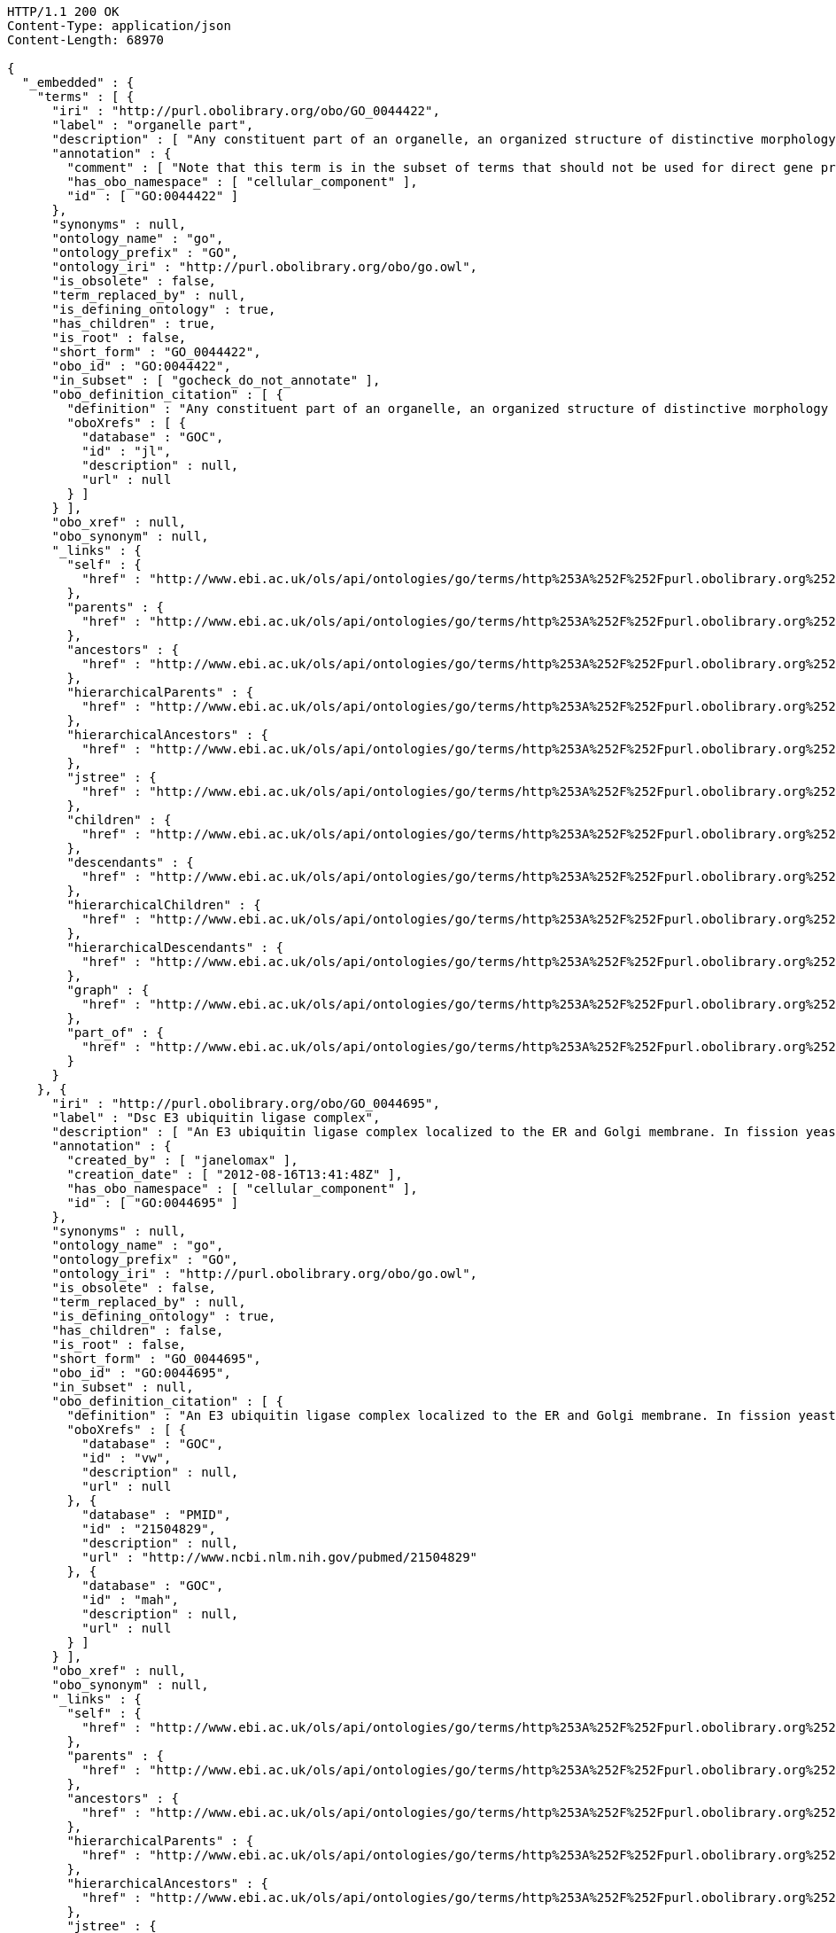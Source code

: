 [source,http]
----
HTTP/1.1 200 OK
Content-Type: application/json
Content-Length: 68970

{
  "_embedded" : {
    "terms" : [ {
      "iri" : "http://purl.obolibrary.org/obo/GO_0044422",
      "label" : "organelle part",
      "description" : [ "Any constituent part of an organelle, an organized structure of distinctive morphology and function. Includes constituent parts of the nucleus, mitochondria, plastids, vacuoles, vesicles, ribosomes and the cytoskeleton, but excludes the plasma membrane." ],
      "annotation" : {
        "comment" : [ "Note that this term is in the subset of terms that should not be used for direct gene product annotation. Instead, select a child term or, if no appropriate child term exists, please request a new term. Direct annotations to this term may be amended during annotation QC." ],
        "has_obo_namespace" : [ "cellular_component" ],
        "id" : [ "GO:0044422" ]
      },
      "synonyms" : null,
      "ontology_name" : "go",
      "ontology_prefix" : "GO",
      "ontology_iri" : "http://purl.obolibrary.org/obo/go.owl",
      "is_obsolete" : false,
      "term_replaced_by" : null,
      "is_defining_ontology" : true,
      "has_children" : true,
      "is_root" : false,
      "short_form" : "GO_0044422",
      "obo_id" : "GO:0044422",
      "in_subset" : [ "gocheck_do_not_annotate" ],
      "obo_definition_citation" : [ {
        "definition" : "Any constituent part of an organelle, an organized structure of distinctive morphology and function. Includes constituent parts of the nucleus, mitochondria, plastids, vacuoles, vesicles, ribosomes and the cytoskeleton, but excludes the plasma membrane.",
        "oboXrefs" : [ {
          "database" : "GOC",
          "id" : "jl",
          "description" : null,
          "url" : null
        } ]
      } ],
      "obo_xref" : null,
      "obo_synonym" : null,
      "_links" : {
        "self" : {
          "href" : "http://www.ebi.ac.uk/ols/api/ontologies/go/terms/http%253A%252F%252Fpurl.obolibrary.org%252Fobo%252FGO_0044422"
        },
        "parents" : {
          "href" : "http://www.ebi.ac.uk/ols/api/ontologies/go/terms/http%253A%252F%252Fpurl.obolibrary.org%252Fobo%252FGO_0044422/parents"
        },
        "ancestors" : {
          "href" : "http://www.ebi.ac.uk/ols/api/ontologies/go/terms/http%253A%252F%252Fpurl.obolibrary.org%252Fobo%252FGO_0044422/ancestors"
        },
        "hierarchicalParents" : {
          "href" : "http://www.ebi.ac.uk/ols/api/ontologies/go/terms/http%253A%252F%252Fpurl.obolibrary.org%252Fobo%252FGO_0044422/hierarchicalParents"
        },
        "hierarchicalAncestors" : {
          "href" : "http://www.ebi.ac.uk/ols/api/ontologies/go/terms/http%253A%252F%252Fpurl.obolibrary.org%252Fobo%252FGO_0044422/hierarchicalAncestors"
        },
        "jstree" : {
          "href" : "http://www.ebi.ac.uk/ols/api/ontologies/go/terms/http%253A%252F%252Fpurl.obolibrary.org%252Fobo%252FGO_0044422/jstree"
        },
        "children" : {
          "href" : "http://www.ebi.ac.uk/ols/api/ontologies/go/terms/http%253A%252F%252Fpurl.obolibrary.org%252Fobo%252FGO_0044422/children"
        },
        "descendants" : {
          "href" : "http://www.ebi.ac.uk/ols/api/ontologies/go/terms/http%253A%252F%252Fpurl.obolibrary.org%252Fobo%252FGO_0044422/descendants"
        },
        "hierarchicalChildren" : {
          "href" : "http://www.ebi.ac.uk/ols/api/ontologies/go/terms/http%253A%252F%252Fpurl.obolibrary.org%252Fobo%252FGO_0044422/hierarchicalChildren"
        },
        "hierarchicalDescendants" : {
          "href" : "http://www.ebi.ac.uk/ols/api/ontologies/go/terms/http%253A%252F%252Fpurl.obolibrary.org%252Fobo%252FGO_0044422/hierarchicalDescendants"
        },
        "graph" : {
          "href" : "http://www.ebi.ac.uk/ols/api/ontologies/go/terms/http%253A%252F%252Fpurl.obolibrary.org%252Fobo%252FGO_0044422/graph"
        },
        "part_of" : {
          "href" : "http://www.ebi.ac.uk/ols/api/ontologies/go/terms/http%253A%252F%252Fpurl.obolibrary.org%252Fobo%252FGO_0044422/http%253A%252F%252Fpurl.obolibrary.org%252Fobo%252FBFO_0000050"
        }
      }
    }, {
      "iri" : "http://purl.obolibrary.org/obo/GO_0044695",
      "label" : "Dsc E3 ubiquitin ligase complex",
      "description" : [ "An E3 ubiquitin ligase complex localized to the ER and Golgi membrane. In fission yeast comprises Dsc1, 2, 3 and 4. Involved in the processes of fission yeast sre1 (human SREBP) transcriptional activator proteolytic cleavage, the multivesicular body (MVB) pathway, and a post-endoplasmic reticulum pathway for protein catabolism." ],
      "annotation" : {
        "created_by" : [ "janelomax" ],
        "creation_date" : [ "2012-08-16T13:41:48Z" ],
        "has_obo_namespace" : [ "cellular_component" ],
        "id" : [ "GO:0044695" ]
      },
      "synonyms" : null,
      "ontology_name" : "go",
      "ontology_prefix" : "GO",
      "ontology_iri" : "http://purl.obolibrary.org/obo/go.owl",
      "is_obsolete" : false,
      "term_replaced_by" : null,
      "is_defining_ontology" : true,
      "has_children" : false,
      "is_root" : false,
      "short_form" : "GO_0044695",
      "obo_id" : "GO:0044695",
      "in_subset" : null,
      "obo_definition_citation" : [ {
        "definition" : "An E3 ubiquitin ligase complex localized to the ER and Golgi membrane. In fission yeast comprises Dsc1, 2, 3 and 4. Involved in the processes of fission yeast sre1 (human SREBP) transcriptional activator proteolytic cleavage, the multivesicular body (MVB) pathway, and a post-endoplasmic reticulum pathway for protein catabolism.",
        "oboXrefs" : [ {
          "database" : "GOC",
          "id" : "vw",
          "description" : null,
          "url" : null
        }, {
          "database" : "PMID",
          "id" : "21504829",
          "description" : null,
          "url" : "http://www.ncbi.nlm.nih.gov/pubmed/21504829"
        }, {
          "database" : "GOC",
          "id" : "mah",
          "description" : null,
          "url" : null
        } ]
      } ],
      "obo_xref" : null,
      "obo_synonym" : null,
      "_links" : {
        "self" : {
          "href" : "http://www.ebi.ac.uk/ols/api/ontologies/go/terms/http%253A%252F%252Fpurl.obolibrary.org%252Fobo%252FGO_0044695"
        },
        "parents" : {
          "href" : "http://www.ebi.ac.uk/ols/api/ontologies/go/terms/http%253A%252F%252Fpurl.obolibrary.org%252Fobo%252FGO_0044695/parents"
        },
        "ancestors" : {
          "href" : "http://www.ebi.ac.uk/ols/api/ontologies/go/terms/http%253A%252F%252Fpurl.obolibrary.org%252Fobo%252FGO_0044695/ancestors"
        },
        "hierarchicalParents" : {
          "href" : "http://www.ebi.ac.uk/ols/api/ontologies/go/terms/http%253A%252F%252Fpurl.obolibrary.org%252Fobo%252FGO_0044695/hierarchicalParents"
        },
        "hierarchicalAncestors" : {
          "href" : "http://www.ebi.ac.uk/ols/api/ontologies/go/terms/http%253A%252F%252Fpurl.obolibrary.org%252Fobo%252FGO_0044695/hierarchicalAncestors"
        },
        "jstree" : {
          "href" : "http://www.ebi.ac.uk/ols/api/ontologies/go/terms/http%253A%252F%252Fpurl.obolibrary.org%252Fobo%252FGO_0044695/jstree"
        },
        "graph" : {
          "href" : "http://www.ebi.ac.uk/ols/api/ontologies/go/terms/http%253A%252F%252Fpurl.obolibrary.org%252Fobo%252FGO_0044695/graph"
        },
        "part_of" : {
          "href" : "http://www.ebi.ac.uk/ols/api/ontologies/go/terms/http%253A%252F%252Fpurl.obolibrary.org%252Fobo%252FGO_0044695/http%253A%252F%252Fpurl.obolibrary.org%252Fobo%252FBFO_0000050"
        }
      }
    }, {
      "iri" : "http://purl.obolibrary.org/obo/GO_0030096",
      "label" : "plasma membrane-derived thylakoid photosystem II",
      "description" : [ "A protein complex, located in the membrane-derived thylakoid, containing the P680 reaction center. In the light, PSII functions as a water-plastoquinone oxidoreductase, transferring electrons from water to plastoquinone." ],
      "annotation" : {
        "has_obo_namespace" : [ "cellular_component" ],
        "id" : [ "GO:0030096" ]
      },
      "synonyms" : [ "plasma membrane photosystem II" ],
      "ontology_name" : "go",
      "ontology_prefix" : "GO",
      "ontology_iri" : "http://purl.obolibrary.org/obo/go.owl",
      "is_obsolete" : false,
      "term_replaced_by" : null,
      "is_defining_ontology" : true,
      "has_children" : false,
      "is_root" : false,
      "short_form" : "GO_0030096",
      "obo_id" : "GO:0030096",
      "in_subset" : null,
      "obo_definition_citation" : [ {
        "definition" : "A protein complex, located in the membrane-derived thylakoid, containing the P680 reaction center. In the light, PSII functions as a water-plastoquinone oxidoreductase, transferring electrons from water to plastoquinone.",
        "oboXrefs" : [ {
          "database" : "GOC",
          "id" : "mtg_sensu",
          "description" : null,
          "url" : null
        }, {
          "database" : "GOC",
          "id" : "jid",
          "description" : null,
          "url" : null
        } ]
      } ],
      "obo_xref" : null,
      "obo_synonym" : null,
      "_links" : {
        "self" : {
          "href" : "http://www.ebi.ac.uk/ols/api/ontologies/go/terms/http%253A%252F%252Fpurl.obolibrary.org%252Fobo%252FGO_0030096"
        },
        "parents" : {
          "href" : "http://www.ebi.ac.uk/ols/api/ontologies/go/terms/http%253A%252F%252Fpurl.obolibrary.org%252Fobo%252FGO_0030096/parents"
        },
        "ancestors" : {
          "href" : "http://www.ebi.ac.uk/ols/api/ontologies/go/terms/http%253A%252F%252Fpurl.obolibrary.org%252Fobo%252FGO_0030096/ancestors"
        },
        "hierarchicalParents" : {
          "href" : "http://www.ebi.ac.uk/ols/api/ontologies/go/terms/http%253A%252F%252Fpurl.obolibrary.org%252Fobo%252FGO_0030096/hierarchicalParents"
        },
        "hierarchicalAncestors" : {
          "href" : "http://www.ebi.ac.uk/ols/api/ontologies/go/terms/http%253A%252F%252Fpurl.obolibrary.org%252Fobo%252FGO_0030096/hierarchicalAncestors"
        },
        "jstree" : {
          "href" : "http://www.ebi.ac.uk/ols/api/ontologies/go/terms/http%253A%252F%252Fpurl.obolibrary.org%252Fobo%252FGO_0030096/jstree"
        },
        "graph" : {
          "href" : "http://www.ebi.ac.uk/ols/api/ontologies/go/terms/http%253A%252F%252Fpurl.obolibrary.org%252Fobo%252FGO_0030096/graph"
        },
        "part_of" : {
          "href" : "http://www.ebi.ac.uk/ols/api/ontologies/go/terms/http%253A%252F%252Fpurl.obolibrary.org%252Fobo%252FGO_0030096/http%253A%252F%252Fpurl.obolibrary.org%252Fobo%252FBFO_0000050"
        }
      }
    }, {
      "iri" : "http://purl.obolibrary.org/obo/GO_0030094",
      "label" : "plasma membrane-derived photosystem I",
      "description" : [ "A protein complex located in the plasma membrane-derived thylakoid. The photosystem functions as a light-dependent plastocyanin-ferredoxin oxidoreductase, transferring electrons from plastocyanin to ferredoxin. Examples of this complex are found in bacterial species." ],
      "annotation" : {
        "has_obo_namespace" : [ "cellular_component" ],
        "id" : [ "GO:0030094" ]
      },
      "synonyms" : [ "plasma membrane photosystem I" ],
      "ontology_name" : "go",
      "ontology_prefix" : "GO",
      "ontology_iri" : "http://purl.obolibrary.org/obo/go.owl",
      "is_obsolete" : false,
      "term_replaced_by" : null,
      "is_defining_ontology" : true,
      "has_children" : false,
      "is_root" : false,
      "short_form" : "GO_0030094",
      "obo_id" : "GO:0030094",
      "in_subset" : null,
      "obo_definition_citation" : [ {
        "definition" : "A protein complex located in the plasma membrane-derived thylakoid. The photosystem functions as a light-dependent plastocyanin-ferredoxin oxidoreductase, transferring electrons from plastocyanin to ferredoxin. Examples of this complex are found in bacterial species.",
        "oboXrefs" : [ {
          "database" : "GOC",
          "id" : "jid",
          "description" : null,
          "url" : null
        }, {
          "database" : "GOC",
          "id" : "mtg_sensu",
          "description" : null,
          "url" : null
        } ]
      } ],
      "obo_xref" : null,
      "obo_synonym" : null,
      "_links" : {
        "self" : {
          "href" : "http://www.ebi.ac.uk/ols/api/ontologies/go/terms/http%253A%252F%252Fpurl.obolibrary.org%252Fobo%252FGO_0030094"
        },
        "parents" : {
          "href" : "http://www.ebi.ac.uk/ols/api/ontologies/go/terms/http%253A%252F%252Fpurl.obolibrary.org%252Fobo%252FGO_0030094/parents"
        },
        "ancestors" : {
          "href" : "http://www.ebi.ac.uk/ols/api/ontologies/go/terms/http%253A%252F%252Fpurl.obolibrary.org%252Fobo%252FGO_0030094/ancestors"
        },
        "hierarchicalParents" : {
          "href" : "http://www.ebi.ac.uk/ols/api/ontologies/go/terms/http%253A%252F%252Fpurl.obolibrary.org%252Fobo%252FGO_0030094/hierarchicalParents"
        },
        "hierarchicalAncestors" : {
          "href" : "http://www.ebi.ac.uk/ols/api/ontologies/go/terms/http%253A%252F%252Fpurl.obolibrary.org%252Fobo%252FGO_0030094/hierarchicalAncestors"
        },
        "jstree" : {
          "href" : "http://www.ebi.ac.uk/ols/api/ontologies/go/terms/http%253A%252F%252Fpurl.obolibrary.org%252Fobo%252FGO_0030094/jstree"
        },
        "graph" : {
          "href" : "http://www.ebi.ac.uk/ols/api/ontologies/go/terms/http%253A%252F%252Fpurl.obolibrary.org%252Fobo%252FGO_0030094/graph"
        },
        "part_of" : {
          "href" : "http://www.ebi.ac.uk/ols/api/ontologies/go/terms/http%253A%252F%252Fpurl.obolibrary.org%252Fobo%252FGO_0030094/http%253A%252F%252Fpurl.obolibrary.org%252Fobo%252FBFO_0000050"
        }
      }
    }, {
      "iri" : "http://purl.obolibrary.org/obo/GO_0044449",
      "label" : "contractile fiber part",
      "description" : [ "Any constituent part of a contractile fiber, a fiber composed of actin, myosin, and associated proteins, found in cells of smooth or striated muscle." ],
      "annotation" : {
        "comment" : [ "Note that this term is in the subset of terms that should not be used for direct gene product annotation. Instead, select a child term or, if no appropriate child term exists, please request a new term. Direct annotations to this term may be amended during annotation QC." ],
        "has_broad_synonym" : [ "muscle fiber component", "muscle fibre component" ],
        "has_obo_namespace" : [ "cellular_component" ],
        "id" : [ "GO:0044449" ]
      },
      "synonyms" : [ "contractile fibre component" ],
      "ontology_name" : "go",
      "ontology_prefix" : "GO",
      "ontology_iri" : "http://purl.obolibrary.org/obo/go.owl",
      "is_obsolete" : false,
      "term_replaced_by" : null,
      "is_defining_ontology" : true,
      "has_children" : true,
      "is_root" : false,
      "short_form" : "GO_0044449",
      "obo_id" : "GO:0044449",
      "in_subset" : [ "gocheck_do_not_annotate" ],
      "obo_definition_citation" : [ {
        "definition" : "Any constituent part of a contractile fiber, a fiber composed of actin, myosin, and associated proteins, found in cells of smooth or striated muscle.",
        "oboXrefs" : [ {
          "database" : "GOC",
          "id" : "jl",
          "description" : null,
          "url" : null
        } ]
      } ],
      "obo_xref" : null,
      "obo_synonym" : null,
      "_links" : {
        "self" : {
          "href" : "http://www.ebi.ac.uk/ols/api/ontologies/go/terms/http%253A%252F%252Fpurl.obolibrary.org%252Fobo%252FGO_0044449"
        },
        "parents" : {
          "href" : "http://www.ebi.ac.uk/ols/api/ontologies/go/terms/http%253A%252F%252Fpurl.obolibrary.org%252Fobo%252FGO_0044449/parents"
        },
        "ancestors" : {
          "href" : "http://www.ebi.ac.uk/ols/api/ontologies/go/terms/http%253A%252F%252Fpurl.obolibrary.org%252Fobo%252FGO_0044449/ancestors"
        },
        "hierarchicalParents" : {
          "href" : "http://www.ebi.ac.uk/ols/api/ontologies/go/terms/http%253A%252F%252Fpurl.obolibrary.org%252Fobo%252FGO_0044449/hierarchicalParents"
        },
        "hierarchicalAncestors" : {
          "href" : "http://www.ebi.ac.uk/ols/api/ontologies/go/terms/http%253A%252F%252Fpurl.obolibrary.org%252Fobo%252FGO_0044449/hierarchicalAncestors"
        },
        "jstree" : {
          "href" : "http://www.ebi.ac.uk/ols/api/ontologies/go/terms/http%253A%252F%252Fpurl.obolibrary.org%252Fobo%252FGO_0044449/jstree"
        },
        "children" : {
          "href" : "http://www.ebi.ac.uk/ols/api/ontologies/go/terms/http%253A%252F%252Fpurl.obolibrary.org%252Fobo%252FGO_0044449/children"
        },
        "descendants" : {
          "href" : "http://www.ebi.ac.uk/ols/api/ontologies/go/terms/http%253A%252F%252Fpurl.obolibrary.org%252Fobo%252FGO_0044449/descendants"
        },
        "hierarchicalChildren" : {
          "href" : "http://www.ebi.ac.uk/ols/api/ontologies/go/terms/http%253A%252F%252Fpurl.obolibrary.org%252Fobo%252FGO_0044449/hierarchicalChildren"
        },
        "hierarchicalDescendants" : {
          "href" : "http://www.ebi.ac.uk/ols/api/ontologies/go/terms/http%253A%252F%252Fpurl.obolibrary.org%252Fobo%252FGO_0044449/hierarchicalDescendants"
        },
        "graph" : {
          "href" : "http://www.ebi.ac.uk/ols/api/ontologies/go/terms/http%253A%252F%252Fpurl.obolibrary.org%252Fobo%252FGO_0044449/graph"
        },
        "part_of" : {
          "href" : "http://www.ebi.ac.uk/ols/api/ontologies/go/terms/http%253A%252F%252Fpurl.obolibrary.org%252Fobo%252FGO_0044449/http%253A%252F%252Fpurl.obolibrary.org%252Fobo%252FBFO_0000050"
        }
      }
    }, {
      "iri" : "http://purl.obolibrary.org/obo/GO_0030017",
      "label" : "sarcomere",
      "description" : [ "The repeating unit of a myofibril in a muscle cell, composed of an array of overlapping thick and thin filaments between two adjacent Z discs." ],
      "annotation" : {
        "database_cross_reference" : [ "Wikipedia:Sarcomere" ],
        "has_obo_namespace" : [ "cellular_component" ],
        "id" : [ "GO:0030017" ]
      },
      "synonyms" : null,
      "ontology_name" : "go",
      "ontology_prefix" : "GO",
      "ontology_iri" : "http://purl.obolibrary.org/obo/go.owl",
      "is_obsolete" : false,
      "term_replaced_by" : null,
      "is_defining_ontology" : true,
      "has_children" : true,
      "is_root" : false,
      "short_form" : "GO_0030017",
      "obo_id" : "GO:0030017",
      "in_subset" : null,
      "obo_definition_citation" : [ {
        "definition" : "The repeating unit of a myofibril in a muscle cell, composed of an array of overlapping thick and thin filaments between two adjacent Z discs.",
        "oboXrefs" : [ {
          "database" : "ISBN",
          "id" : "0815316194",
          "description" : null,
          "url" : "https://www.worldcat.org/search?q=bn%3A0815316194"
        } ]
      } ],
      "obo_xref" : [ {
        "database" : "Wikipedia",
        "id" : "Sarcomere",
        "description" : null,
        "url" : "http://en.wikipedia.org/wiki/Sarcomere"
      } ],
      "obo_synonym" : null,
      "_links" : {
        "self" : {
          "href" : "http://www.ebi.ac.uk/ols/api/ontologies/go/terms/http%253A%252F%252Fpurl.obolibrary.org%252Fobo%252FGO_0030017"
        },
        "parents" : {
          "href" : "http://www.ebi.ac.uk/ols/api/ontologies/go/terms/http%253A%252F%252Fpurl.obolibrary.org%252Fobo%252FGO_0030017/parents"
        },
        "ancestors" : {
          "href" : "http://www.ebi.ac.uk/ols/api/ontologies/go/terms/http%253A%252F%252Fpurl.obolibrary.org%252Fobo%252FGO_0030017/ancestors"
        },
        "hierarchicalParents" : {
          "href" : "http://www.ebi.ac.uk/ols/api/ontologies/go/terms/http%253A%252F%252Fpurl.obolibrary.org%252Fobo%252FGO_0030017/hierarchicalParents"
        },
        "hierarchicalAncestors" : {
          "href" : "http://www.ebi.ac.uk/ols/api/ontologies/go/terms/http%253A%252F%252Fpurl.obolibrary.org%252Fobo%252FGO_0030017/hierarchicalAncestors"
        },
        "jstree" : {
          "href" : "http://www.ebi.ac.uk/ols/api/ontologies/go/terms/http%253A%252F%252Fpurl.obolibrary.org%252Fobo%252FGO_0030017/jstree"
        },
        "children" : {
          "href" : "http://www.ebi.ac.uk/ols/api/ontologies/go/terms/http%253A%252F%252Fpurl.obolibrary.org%252Fobo%252FGO_0030017/children"
        },
        "descendants" : {
          "href" : "http://www.ebi.ac.uk/ols/api/ontologies/go/terms/http%253A%252F%252Fpurl.obolibrary.org%252Fobo%252FGO_0030017/descendants"
        },
        "hierarchicalChildren" : {
          "href" : "http://www.ebi.ac.uk/ols/api/ontologies/go/terms/http%253A%252F%252Fpurl.obolibrary.org%252Fobo%252FGO_0030017/hierarchicalChildren"
        },
        "hierarchicalDescendants" : {
          "href" : "http://www.ebi.ac.uk/ols/api/ontologies/go/terms/http%253A%252F%252Fpurl.obolibrary.org%252Fobo%252FGO_0030017/hierarchicalDescendants"
        },
        "graph" : {
          "href" : "http://www.ebi.ac.uk/ols/api/ontologies/go/terms/http%253A%252F%252Fpurl.obolibrary.org%252Fobo%252FGO_0030017/graph"
        },
        "part_of" : {
          "href" : "http://www.ebi.ac.uk/ols/api/ontologies/go/terms/http%253A%252F%252Fpurl.obolibrary.org%252Fobo%252FGO_0030017/http%253A%252F%252Fpurl.obolibrary.org%252Fobo%252FBFO_0000050"
        }
      }
    }, {
      "iri" : "http://purl.obolibrary.org/obo/GO_0005863",
      "label" : "striated muscle myosin thick filament",
      "description" : [ "Bipolar filaments formed of polymers of a muscle-specific myosin II isoform, found in the middle of sarcomeres in myofibrils." ],
      "annotation" : {
        "has_obo_namespace" : [ "cellular_component" ],
        "id" : [ "GO:0005863" ]
      },
      "synonyms" : null,
      "ontology_name" : "go",
      "ontology_prefix" : "GO",
      "ontology_iri" : "http://purl.obolibrary.org/obo/go.owl",
      "is_obsolete" : false,
      "term_replaced_by" : null,
      "is_defining_ontology" : true,
      "has_children" : false,
      "is_root" : false,
      "short_form" : "GO_0005863",
      "obo_id" : "GO:0005863",
      "in_subset" : null,
      "obo_definition_citation" : [ {
        "definition" : "Bipolar filaments formed of polymers of a muscle-specific myosin II isoform, found in the middle of sarcomeres in myofibrils.",
        "oboXrefs" : [ {
          "database" : "ISBN",
          "id" : "0815316194",
          "description" : null,
          "url" : "https://www.worldcat.org/search?q=bn%3A0815316194"
        }, {
          "database" : "GOC",
          "id" : "mtg_muscle",
          "description" : null,
          "url" : null
        } ]
      } ],
      "obo_xref" : null,
      "obo_synonym" : null,
      "_links" : {
        "self" : {
          "href" : "http://www.ebi.ac.uk/ols/api/ontologies/go/terms/http%253A%252F%252Fpurl.obolibrary.org%252Fobo%252FGO_0005863"
        },
        "parents" : {
          "href" : "http://www.ebi.ac.uk/ols/api/ontologies/go/terms/http%253A%252F%252Fpurl.obolibrary.org%252Fobo%252FGO_0005863/parents"
        },
        "ancestors" : {
          "href" : "http://www.ebi.ac.uk/ols/api/ontologies/go/terms/http%253A%252F%252Fpurl.obolibrary.org%252Fobo%252FGO_0005863/ancestors"
        },
        "hierarchicalParents" : {
          "href" : "http://www.ebi.ac.uk/ols/api/ontologies/go/terms/http%253A%252F%252Fpurl.obolibrary.org%252Fobo%252FGO_0005863/hierarchicalParents"
        },
        "hierarchicalAncestors" : {
          "href" : "http://www.ebi.ac.uk/ols/api/ontologies/go/terms/http%253A%252F%252Fpurl.obolibrary.org%252Fobo%252FGO_0005863/hierarchicalAncestors"
        },
        "jstree" : {
          "href" : "http://www.ebi.ac.uk/ols/api/ontologies/go/terms/http%253A%252F%252Fpurl.obolibrary.org%252Fobo%252FGO_0005863/jstree"
        },
        "graph" : {
          "href" : "http://www.ebi.ac.uk/ols/api/ontologies/go/terms/http%253A%252F%252Fpurl.obolibrary.org%252Fobo%252FGO_0005863/graph"
        },
        "part_of" : {
          "href" : "http://www.ebi.ac.uk/ols/api/ontologies/go/terms/http%253A%252F%252Fpurl.obolibrary.org%252Fobo%252FGO_0005863/http%253A%252F%252Fpurl.obolibrary.org%252Fobo%252FBFO_0000050"
        }
      }
    }, {
      "iri" : "http://purl.obolibrary.org/obo/GO_0005865",
      "label" : "striated muscle thin filament",
      "description" : [ "Filaments formed of actin and associated proteins; attached to Z discs at either end of sarcomeres in myofibrils." ],
      "annotation" : {
        "has_obo_namespace" : [ "cellular_component" ],
        "id" : [ "GO:0005865" ]
      },
      "synonyms" : null,
      "ontology_name" : "go",
      "ontology_prefix" : "GO",
      "ontology_iri" : "http://purl.obolibrary.org/obo/go.owl",
      "is_obsolete" : false,
      "term_replaced_by" : null,
      "is_defining_ontology" : true,
      "has_children" : true,
      "is_root" : false,
      "short_form" : "GO_0005865",
      "obo_id" : "GO:0005865",
      "in_subset" : null,
      "obo_definition_citation" : [ {
        "definition" : "Filaments formed of actin and associated proteins; attached to Z discs at either end of sarcomeres in myofibrils.",
        "oboXrefs" : [ {
          "database" : "ISBN",
          "id" : "0815316194",
          "description" : null,
          "url" : "https://www.worldcat.org/search?q=bn%3A0815316194"
        } ]
      } ],
      "obo_xref" : null,
      "obo_synonym" : null,
      "_links" : {
        "self" : {
          "href" : "http://www.ebi.ac.uk/ols/api/ontologies/go/terms/http%253A%252F%252Fpurl.obolibrary.org%252Fobo%252FGO_0005865"
        },
        "parents" : {
          "href" : "http://www.ebi.ac.uk/ols/api/ontologies/go/terms/http%253A%252F%252Fpurl.obolibrary.org%252Fobo%252FGO_0005865/parents"
        },
        "ancestors" : {
          "href" : "http://www.ebi.ac.uk/ols/api/ontologies/go/terms/http%253A%252F%252Fpurl.obolibrary.org%252Fobo%252FGO_0005865/ancestors"
        },
        "hierarchicalParents" : {
          "href" : "http://www.ebi.ac.uk/ols/api/ontologies/go/terms/http%253A%252F%252Fpurl.obolibrary.org%252Fobo%252FGO_0005865/hierarchicalParents"
        },
        "hierarchicalAncestors" : {
          "href" : "http://www.ebi.ac.uk/ols/api/ontologies/go/terms/http%253A%252F%252Fpurl.obolibrary.org%252Fobo%252FGO_0005865/hierarchicalAncestors"
        },
        "jstree" : {
          "href" : "http://www.ebi.ac.uk/ols/api/ontologies/go/terms/http%253A%252F%252Fpurl.obolibrary.org%252Fobo%252FGO_0005865/jstree"
        },
        "children" : {
          "href" : "http://www.ebi.ac.uk/ols/api/ontologies/go/terms/http%253A%252F%252Fpurl.obolibrary.org%252Fobo%252FGO_0005865/children"
        },
        "descendants" : {
          "href" : "http://www.ebi.ac.uk/ols/api/ontologies/go/terms/http%253A%252F%252Fpurl.obolibrary.org%252Fobo%252FGO_0005865/descendants"
        },
        "hierarchicalChildren" : {
          "href" : "http://www.ebi.ac.uk/ols/api/ontologies/go/terms/http%253A%252F%252Fpurl.obolibrary.org%252Fobo%252FGO_0005865/hierarchicalChildren"
        },
        "hierarchicalDescendants" : {
          "href" : "http://www.ebi.ac.uk/ols/api/ontologies/go/terms/http%253A%252F%252Fpurl.obolibrary.org%252Fobo%252FGO_0005865/hierarchicalDescendants"
        },
        "graph" : {
          "href" : "http://www.ebi.ac.uk/ols/api/ontologies/go/terms/http%253A%252F%252Fpurl.obolibrary.org%252Fobo%252FGO_0005865/graph"
        },
        "part_of" : {
          "href" : "http://www.ebi.ac.uk/ols/api/ontologies/go/terms/http%253A%252F%252Fpurl.obolibrary.org%252Fobo%252FGO_0005865/http%253A%252F%252Fpurl.obolibrary.org%252Fobo%252FBFO_0000050"
        }
      }
    }, {
      "iri" : "http://purl.obolibrary.org/obo/GO_0005861",
      "label" : "troponin complex",
      "description" : [ "A complex of accessory proteins (typically troponin T, troponin I and troponin C) found associated with actin in muscle thin filaments; involved in calcium regulation of muscle contraction." ],
      "annotation" : {
        "has_obo_namespace" : [ "cellular_component" ],
        "id" : [ "GO:0005861" ]
      },
      "synonyms" : null,
      "ontology_name" : "go",
      "ontology_prefix" : "GO",
      "ontology_iri" : "http://purl.obolibrary.org/obo/go.owl",
      "is_obsolete" : false,
      "term_replaced_by" : null,
      "is_defining_ontology" : true,
      "has_children" : true,
      "is_root" : false,
      "short_form" : "GO_0005861",
      "obo_id" : "GO:0005861",
      "in_subset" : null,
      "obo_definition_citation" : [ {
        "definition" : "A complex of accessory proteins (typically troponin T, troponin I and troponin C) found associated with actin in muscle thin filaments; involved in calcium regulation of muscle contraction.",
        "oboXrefs" : [ {
          "database" : "ISBN",
          "id" : "0815316194",
          "description" : null,
          "url" : "https://www.worldcat.org/search?q=bn%3A0815316194"
        } ]
      } ],
      "obo_xref" : null,
      "obo_synonym" : null,
      "_links" : {
        "self" : {
          "href" : "http://www.ebi.ac.uk/ols/api/ontologies/go/terms/http%253A%252F%252Fpurl.obolibrary.org%252Fobo%252FGO_0005861"
        },
        "parents" : {
          "href" : "http://www.ebi.ac.uk/ols/api/ontologies/go/terms/http%253A%252F%252Fpurl.obolibrary.org%252Fobo%252FGO_0005861/parents"
        },
        "ancestors" : {
          "href" : "http://www.ebi.ac.uk/ols/api/ontologies/go/terms/http%253A%252F%252Fpurl.obolibrary.org%252Fobo%252FGO_0005861/ancestors"
        },
        "hierarchicalParents" : {
          "href" : "http://www.ebi.ac.uk/ols/api/ontologies/go/terms/http%253A%252F%252Fpurl.obolibrary.org%252Fobo%252FGO_0005861/hierarchicalParents"
        },
        "hierarchicalAncestors" : {
          "href" : "http://www.ebi.ac.uk/ols/api/ontologies/go/terms/http%253A%252F%252Fpurl.obolibrary.org%252Fobo%252FGO_0005861/hierarchicalAncestors"
        },
        "jstree" : {
          "href" : "http://www.ebi.ac.uk/ols/api/ontologies/go/terms/http%253A%252F%252Fpurl.obolibrary.org%252Fobo%252FGO_0005861/jstree"
        },
        "children" : {
          "href" : "http://www.ebi.ac.uk/ols/api/ontologies/go/terms/http%253A%252F%252Fpurl.obolibrary.org%252Fobo%252FGO_0005861/children"
        },
        "descendants" : {
          "href" : "http://www.ebi.ac.uk/ols/api/ontologies/go/terms/http%253A%252F%252Fpurl.obolibrary.org%252Fobo%252FGO_0005861/descendants"
        },
        "hierarchicalChildren" : {
          "href" : "http://www.ebi.ac.uk/ols/api/ontologies/go/terms/http%253A%252F%252Fpurl.obolibrary.org%252Fobo%252FGO_0005861/hierarchicalChildren"
        },
        "hierarchicalDescendants" : {
          "href" : "http://www.ebi.ac.uk/ols/api/ontologies/go/terms/http%253A%252F%252Fpurl.obolibrary.org%252Fobo%252FGO_0005861/hierarchicalDescendants"
        },
        "graph" : {
          "href" : "http://www.ebi.ac.uk/ols/api/ontologies/go/terms/http%253A%252F%252Fpurl.obolibrary.org%252Fobo%252FGO_0005861/graph"
        },
        "part_of" : {
          "href" : "http://www.ebi.ac.uk/ols/api/ontologies/go/terms/http%253A%252F%252Fpurl.obolibrary.org%252Fobo%252FGO_0005861/http%253A%252F%252Fpurl.obolibrary.org%252Fobo%252FBFO_0000050"
        }
      }
    }, {
      "iri" : "http://purl.obolibrary.org/obo/GO_1990584",
      "label" : "cardiac Troponin complex",
      "description" : [ "A complex of accessory proteins (cardiac troponin T, cardiac troponin I and cardiac troponin C) found associated with actin in cardiac muscle thin filaments; involved in calcium regulation important for muscle contraction." ],
      "annotation" : {
        "created_by" : [ "ame" ],
        "creation_date" : [ "2014-12-12T16:51:41Z" ],
        "database_cross_reference" : [ "IntAct:EBI-9980814" ],
        "has_obo_namespace" : [ "cellular_component" ],
        "has_related_synonym" : [ "cTnC:cTnI:cTnT" ],
        "id" : [ "GO:1990584" ]
      },
      "synonyms" : null,
      "ontology_name" : "go",
      "ontology_prefix" : "GO",
      "ontology_iri" : "http://purl.obolibrary.org/obo/go.owl",
      "is_obsolete" : false,
      "term_replaced_by" : null,
      "is_defining_ontology" : true,
      "has_children" : false,
      "is_root" : false,
      "short_form" : "GO_1990584",
      "obo_id" : "GO:1990584",
      "in_subset" : null,
      "obo_definition_citation" : [ {
        "definition" : "A complex of accessory proteins (cardiac troponin T, cardiac troponin I and cardiac troponin C) found associated with actin in cardiac muscle thin filaments; involved in calcium regulation important for muscle contraction.",
        "oboXrefs" : [ {
          "database" : "PMID",
          "id" : "12840750",
          "description" : null,
          "url" : "http://www.ncbi.nlm.nih.gov/pubmed/12840750"
        }, {
          "database" : "GOC",
          "id" : "ame",
          "description" : null,
          "url" : null
        } ]
      } ],
      "obo_xref" : [ {
        "database" : "IntAct",
        "id" : "EBI-9980814",
        "description" : null,
        "url" : "http://www.ebi.ac.uk/complexportal/complex/EBI-9980814"
      } ],
      "obo_synonym" : null,
      "_links" : {
        "self" : {
          "href" : "http://www.ebi.ac.uk/ols/api/ontologies/go/terms/http%253A%252F%252Fpurl.obolibrary.org%252Fobo%252FGO_1990584"
        },
        "parents" : {
          "href" : "http://www.ebi.ac.uk/ols/api/ontologies/go/terms/http%253A%252F%252Fpurl.obolibrary.org%252Fobo%252FGO_1990584/parents"
        },
        "ancestors" : {
          "href" : "http://www.ebi.ac.uk/ols/api/ontologies/go/terms/http%253A%252F%252Fpurl.obolibrary.org%252Fobo%252FGO_1990584/ancestors"
        },
        "hierarchicalParents" : {
          "href" : "http://www.ebi.ac.uk/ols/api/ontologies/go/terms/http%253A%252F%252Fpurl.obolibrary.org%252Fobo%252FGO_1990584/hierarchicalParents"
        },
        "hierarchicalAncestors" : {
          "href" : "http://www.ebi.ac.uk/ols/api/ontologies/go/terms/http%253A%252F%252Fpurl.obolibrary.org%252Fobo%252FGO_1990584/hierarchicalAncestors"
        },
        "jstree" : {
          "href" : "http://www.ebi.ac.uk/ols/api/ontologies/go/terms/http%253A%252F%252Fpurl.obolibrary.org%252Fobo%252FGO_1990584/jstree"
        },
        "graph" : {
          "href" : "http://www.ebi.ac.uk/ols/api/ontologies/go/terms/http%253A%252F%252Fpurl.obolibrary.org%252Fobo%252FGO_1990584/graph"
        }
      }
    }, {
      "iri" : "http://purl.obolibrary.org/obo/GO_0005862",
      "label" : "muscle thin filament tropomyosin",
      "description" : [ "A form of the tropomyosin dimer found associated with actin and the troponin complex in muscle thin filaments." ],
      "annotation" : {
        "has_obo_namespace" : [ "cellular_component" ],
        "id" : [ "GO:0005862" ]
      },
      "synonyms" : null,
      "ontology_name" : "go",
      "ontology_prefix" : "GO",
      "ontology_iri" : "http://purl.obolibrary.org/obo/go.owl",
      "is_obsolete" : false,
      "term_replaced_by" : null,
      "is_defining_ontology" : true,
      "has_children" : false,
      "is_root" : false,
      "short_form" : "GO_0005862",
      "obo_id" : "GO:0005862",
      "in_subset" : null,
      "obo_definition_citation" : [ {
        "definition" : "A form of the tropomyosin dimer found associated with actin and the troponin complex in muscle thin filaments.",
        "oboXrefs" : [ {
          "database" : "ISBN",
          "id" : "0815316194",
          "description" : null,
          "url" : "https://www.worldcat.org/search?q=bn%3A0815316194"
        } ]
      } ],
      "obo_xref" : null,
      "obo_synonym" : null,
      "_links" : {
        "self" : {
          "href" : "http://www.ebi.ac.uk/ols/api/ontologies/go/terms/http%253A%252F%252Fpurl.obolibrary.org%252Fobo%252FGO_0005862"
        },
        "parents" : {
          "href" : "http://www.ebi.ac.uk/ols/api/ontologies/go/terms/http%253A%252F%252Fpurl.obolibrary.org%252Fobo%252FGO_0005862/parents"
        },
        "ancestors" : {
          "href" : "http://www.ebi.ac.uk/ols/api/ontologies/go/terms/http%253A%252F%252Fpurl.obolibrary.org%252Fobo%252FGO_0005862/ancestors"
        },
        "hierarchicalParents" : {
          "href" : "http://www.ebi.ac.uk/ols/api/ontologies/go/terms/http%253A%252F%252Fpurl.obolibrary.org%252Fobo%252FGO_0005862/hierarchicalParents"
        },
        "hierarchicalAncestors" : {
          "href" : "http://www.ebi.ac.uk/ols/api/ontologies/go/terms/http%253A%252F%252Fpurl.obolibrary.org%252Fobo%252FGO_0005862/hierarchicalAncestors"
        },
        "jstree" : {
          "href" : "http://www.ebi.ac.uk/ols/api/ontologies/go/terms/http%253A%252F%252Fpurl.obolibrary.org%252Fobo%252FGO_0005862/jstree"
        },
        "graph" : {
          "href" : "http://www.ebi.ac.uk/ols/api/ontologies/go/terms/http%253A%252F%252Fpurl.obolibrary.org%252Fobo%252FGO_0005862/graph"
        },
        "part_of" : {
          "href" : "http://www.ebi.ac.uk/ols/api/ontologies/go/terms/http%253A%252F%252Fpurl.obolibrary.org%252Fobo%252FGO_0005862/http%253A%252F%252Fpurl.obolibrary.org%252Fobo%252FBFO_0000050"
        }
      }
    }, {
      "iri" : "http://purl.obolibrary.org/obo/GO_0031672",
      "label" : "A band",
      "description" : [ "The dark-staining region of a sarcomere, in which myosin thick filaments are present; the center is traversed by the paler H zone, which in turn contains the M line." ],
      "annotation" : {
        "database_cross_reference" : [ "Wikipedia:Sarcomere#bands" ],
        "has_obo_namespace" : [ "cellular_component" ],
        "id" : [ "GO:0031672" ]
      },
      "synonyms" : [ "transverse disc", "A disc", "anisotropic disc", "Q disc" ],
      "ontology_name" : "go",
      "ontology_prefix" : "GO",
      "ontology_iri" : "http://purl.obolibrary.org/obo/go.owl",
      "is_obsolete" : false,
      "term_replaced_by" : null,
      "is_defining_ontology" : true,
      "has_children" : true,
      "is_root" : false,
      "short_form" : "GO_0031672",
      "obo_id" : "GO:0031672",
      "in_subset" : null,
      "obo_definition_citation" : [ {
        "definition" : "The dark-staining region of a sarcomere, in which myosin thick filaments are present; the center is traversed by the paler H zone, which in turn contains the M line.",
        "oboXrefs" : [ {
          "database" : "ISBN",
          "id" : "0321204131",
          "description" : null,
          "url" : "https://www.worldcat.org/search?q=bn%3A0321204131"
        } ]
      } ],
      "obo_xref" : [ {
        "database" : "Wikipedia",
        "id" : "Sarcomere#bands",
        "description" : null,
        "url" : "http://en.wikipedia.org/wiki/Sarcomere#bands"
      } ],
      "obo_synonym" : null,
      "_links" : {
        "self" : {
          "href" : "http://www.ebi.ac.uk/ols/api/ontologies/go/terms/http%253A%252F%252Fpurl.obolibrary.org%252Fobo%252FGO_0031672"
        },
        "parents" : {
          "href" : "http://www.ebi.ac.uk/ols/api/ontologies/go/terms/http%253A%252F%252Fpurl.obolibrary.org%252Fobo%252FGO_0031672/parents"
        },
        "ancestors" : {
          "href" : "http://www.ebi.ac.uk/ols/api/ontologies/go/terms/http%253A%252F%252Fpurl.obolibrary.org%252Fobo%252FGO_0031672/ancestors"
        },
        "hierarchicalParents" : {
          "href" : "http://www.ebi.ac.uk/ols/api/ontologies/go/terms/http%253A%252F%252Fpurl.obolibrary.org%252Fobo%252FGO_0031672/hierarchicalParents"
        },
        "hierarchicalAncestors" : {
          "href" : "http://www.ebi.ac.uk/ols/api/ontologies/go/terms/http%253A%252F%252Fpurl.obolibrary.org%252Fobo%252FGO_0031672/hierarchicalAncestors"
        },
        "jstree" : {
          "href" : "http://www.ebi.ac.uk/ols/api/ontologies/go/terms/http%253A%252F%252Fpurl.obolibrary.org%252Fobo%252FGO_0031672/jstree"
        },
        "children" : {
          "href" : "http://www.ebi.ac.uk/ols/api/ontologies/go/terms/http%253A%252F%252Fpurl.obolibrary.org%252Fobo%252FGO_0031672/children"
        },
        "descendants" : {
          "href" : "http://www.ebi.ac.uk/ols/api/ontologies/go/terms/http%253A%252F%252Fpurl.obolibrary.org%252Fobo%252FGO_0031672/descendants"
        },
        "hierarchicalChildren" : {
          "href" : "http://www.ebi.ac.uk/ols/api/ontologies/go/terms/http%253A%252F%252Fpurl.obolibrary.org%252Fobo%252FGO_0031672/hierarchicalChildren"
        },
        "hierarchicalDescendants" : {
          "href" : "http://www.ebi.ac.uk/ols/api/ontologies/go/terms/http%253A%252F%252Fpurl.obolibrary.org%252Fobo%252FGO_0031672/hierarchicalDescendants"
        },
        "graph" : {
          "href" : "http://www.ebi.ac.uk/ols/api/ontologies/go/terms/http%253A%252F%252Fpurl.obolibrary.org%252Fobo%252FGO_0031672/graph"
        },
        "part_of" : {
          "href" : "http://www.ebi.ac.uk/ols/api/ontologies/go/terms/http%253A%252F%252Fpurl.obolibrary.org%252Fobo%252FGO_0031672/http%253A%252F%252Fpurl.obolibrary.org%252Fobo%252FBFO_0000050"
        }
      }
    }, {
      "iri" : "http://purl.obolibrary.org/obo/GO_0014705",
      "label" : "C zone",
      "description" : [ "A region of the A band in which myosin-binding protein C is located and that can be seen by electron microscopy. This is a functional zone that also includes myosin." ],
      "annotation" : {
        "has_obo_namespace" : [ "cellular_component" ],
        "id" : [ "GO:0014705" ]
      },
      "synonyms" : null,
      "ontology_name" : "go",
      "ontology_prefix" : "GO",
      "ontology_iri" : "http://purl.obolibrary.org/obo/go.owl",
      "is_obsolete" : false,
      "term_replaced_by" : null,
      "is_defining_ontology" : true,
      "has_children" : false,
      "is_root" : false,
      "short_form" : "GO_0014705",
      "obo_id" : "GO:0014705",
      "in_subset" : null,
      "obo_definition_citation" : [ {
        "definition" : "A region of the A band in which myosin-binding protein C is located and that can be seen by electron microscopy. This is a functional zone that also includes myosin.",
        "oboXrefs" : [ {
          "database" : "GOC",
          "id" : "mtg_muscle",
          "description" : null,
          "url" : null
        } ]
      } ],
      "obo_xref" : null,
      "obo_synonym" : null,
      "_links" : {
        "self" : {
          "href" : "http://www.ebi.ac.uk/ols/api/ontologies/go/terms/http%253A%252F%252Fpurl.obolibrary.org%252Fobo%252FGO_0014705"
        },
        "parents" : {
          "href" : "http://www.ebi.ac.uk/ols/api/ontologies/go/terms/http%253A%252F%252Fpurl.obolibrary.org%252Fobo%252FGO_0014705/parents"
        },
        "ancestors" : {
          "href" : "http://www.ebi.ac.uk/ols/api/ontologies/go/terms/http%253A%252F%252Fpurl.obolibrary.org%252Fobo%252FGO_0014705/ancestors"
        },
        "hierarchicalParents" : {
          "href" : "http://www.ebi.ac.uk/ols/api/ontologies/go/terms/http%253A%252F%252Fpurl.obolibrary.org%252Fobo%252FGO_0014705/hierarchicalParents"
        },
        "hierarchicalAncestors" : {
          "href" : "http://www.ebi.ac.uk/ols/api/ontologies/go/terms/http%253A%252F%252Fpurl.obolibrary.org%252Fobo%252FGO_0014705/hierarchicalAncestors"
        },
        "jstree" : {
          "href" : "http://www.ebi.ac.uk/ols/api/ontologies/go/terms/http%253A%252F%252Fpurl.obolibrary.org%252Fobo%252FGO_0014705/jstree"
        },
        "graph" : {
          "href" : "http://www.ebi.ac.uk/ols/api/ontologies/go/terms/http%253A%252F%252Fpurl.obolibrary.org%252Fobo%252FGO_0014705/graph"
        },
        "part_of" : {
          "href" : "http://www.ebi.ac.uk/ols/api/ontologies/go/terms/http%253A%252F%252Fpurl.obolibrary.org%252Fobo%252FGO_0014705/http%253A%252F%252Fpurl.obolibrary.org%252Fobo%252FBFO_0000050"
        }
      }
    }, {
      "iri" : "http://purl.obolibrary.org/obo/GO_0031430",
      "label" : "M band",
      "description" : [ "The midline of aligned thick filaments in a sarcomere; location of specific proteins that link thick filaments. Depending on muscle type the M band consists of different numbers of M lines." ],
      "annotation" : {
        "database_cross_reference" : [ "Wikipedia:Sarcomere#bands" ],
        "has_broad_synonym" : [ "midline" ],
        "has_narrow_synonym" : [ "M line" ],
        "has_obo_namespace" : [ "cellular_component" ],
        "id" : [ "GO:0031430" ]
      },
      "synonyms" : [ "mesophragma", "M disc" ],
      "ontology_name" : "go",
      "ontology_prefix" : "GO",
      "ontology_iri" : "http://purl.obolibrary.org/obo/go.owl",
      "is_obsolete" : false,
      "term_replaced_by" : null,
      "is_defining_ontology" : true,
      "has_children" : false,
      "is_root" : false,
      "short_form" : "GO_0031430",
      "obo_id" : "GO:0031430",
      "in_subset" : null,
      "obo_definition_citation" : [ {
        "definition" : "The midline of aligned thick filaments in a sarcomere; location of specific proteins that link thick filaments. Depending on muscle type the M band consists of different numbers of M lines.",
        "oboXrefs" : [ {
          "database" : "GOC",
          "id" : "mtg_muscle",
          "description" : null,
          "url" : null
        }, {
          "database" : "ISBN",
          "id" : "0198506732",
          "description" : null,
          "url" : "https://www.worldcat.org/search?q=bn%3A0198506732"
        }, {
          "database" : "ISBN",
          "id" : "0815316194",
          "description" : null,
          "url" : "https://www.worldcat.org/search?q=bn%3A0815316194"
        } ]
      } ],
      "obo_xref" : [ {
        "database" : "Wikipedia",
        "id" : "Sarcomere#bands",
        "description" : null,
        "url" : "http://en.wikipedia.org/wiki/Sarcomere#bands"
      } ],
      "obo_synonym" : null,
      "_links" : {
        "self" : {
          "href" : "http://www.ebi.ac.uk/ols/api/ontologies/go/terms/http%253A%252F%252Fpurl.obolibrary.org%252Fobo%252FGO_0031430"
        },
        "parents" : {
          "href" : "http://www.ebi.ac.uk/ols/api/ontologies/go/terms/http%253A%252F%252Fpurl.obolibrary.org%252Fobo%252FGO_0031430/parents"
        },
        "ancestors" : {
          "href" : "http://www.ebi.ac.uk/ols/api/ontologies/go/terms/http%253A%252F%252Fpurl.obolibrary.org%252Fobo%252FGO_0031430/ancestors"
        },
        "hierarchicalParents" : {
          "href" : "http://www.ebi.ac.uk/ols/api/ontologies/go/terms/http%253A%252F%252Fpurl.obolibrary.org%252Fobo%252FGO_0031430/hierarchicalParents"
        },
        "hierarchicalAncestors" : {
          "href" : "http://www.ebi.ac.uk/ols/api/ontologies/go/terms/http%253A%252F%252Fpurl.obolibrary.org%252Fobo%252FGO_0031430/hierarchicalAncestors"
        },
        "jstree" : {
          "href" : "http://www.ebi.ac.uk/ols/api/ontologies/go/terms/http%253A%252F%252Fpurl.obolibrary.org%252Fobo%252FGO_0031430/jstree"
        },
        "graph" : {
          "href" : "http://www.ebi.ac.uk/ols/api/ontologies/go/terms/http%253A%252F%252Fpurl.obolibrary.org%252Fobo%252FGO_0031430/graph"
        },
        "part_of" : {
          "href" : "http://www.ebi.ac.uk/ols/api/ontologies/go/terms/http%253A%252F%252Fpurl.obolibrary.org%252Fobo%252FGO_0031430/http%253A%252F%252Fpurl.obolibrary.org%252Fobo%252FBFO_0000050"
        }
      }
    }, {
      "iri" : "http://purl.obolibrary.org/obo/GO_0031673",
      "label" : "H zone",
      "description" : [ "A relatively pale zone traversing the center of the A band of a sarcomere, visible in relaxed muscle fibers; consists of the central portion of thick (myosin) filaments that are not overlapped by thin (actin) filaments." ],
      "annotation" : {
        "database_cross_reference" : [ "Wikipedia:Sarcomere#bands" ],
        "has_obo_namespace" : [ "cellular_component" ],
        "id" : [ "GO:0031673" ]
      },
      "synonyms" : [ "H band", "H disc" ],
      "ontology_name" : "go",
      "ontology_prefix" : "GO",
      "ontology_iri" : "http://purl.obolibrary.org/obo/go.owl",
      "is_obsolete" : false,
      "term_replaced_by" : null,
      "is_defining_ontology" : true,
      "has_children" : false,
      "is_root" : false,
      "short_form" : "GO_0031673",
      "obo_id" : "GO:0031673",
      "in_subset" : null,
      "obo_definition_citation" : [ {
        "definition" : "A relatively pale zone traversing the center of the A band of a sarcomere, visible in relaxed muscle fibers; consists of the central portion of thick (myosin) filaments that are not overlapped by thin (actin) filaments.",
        "oboXrefs" : [ {
          "database" : "GOC",
          "id" : "mtg_muscle",
          "description" : null,
          "url" : null
        }, {
          "database" : "ISBN",
          "id" : "0321204131",
          "description" : null,
          "url" : "https://www.worldcat.org/search?q=bn%3A0321204131"
        } ]
      } ],
      "obo_xref" : [ {
        "database" : "Wikipedia",
        "id" : "Sarcomere#bands",
        "description" : null,
        "url" : "http://en.wikipedia.org/wiki/Sarcomere#bands"
      } ],
      "obo_synonym" : null,
      "_links" : {
        "self" : {
          "href" : "http://www.ebi.ac.uk/ols/api/ontologies/go/terms/http%253A%252F%252Fpurl.obolibrary.org%252Fobo%252FGO_0031673"
        },
        "parents" : {
          "href" : "http://www.ebi.ac.uk/ols/api/ontologies/go/terms/http%253A%252F%252Fpurl.obolibrary.org%252Fobo%252FGO_0031673/parents"
        },
        "ancestors" : {
          "href" : "http://www.ebi.ac.uk/ols/api/ontologies/go/terms/http%253A%252F%252Fpurl.obolibrary.org%252Fobo%252FGO_0031673/ancestors"
        },
        "hierarchicalParents" : {
          "href" : "http://www.ebi.ac.uk/ols/api/ontologies/go/terms/http%253A%252F%252Fpurl.obolibrary.org%252Fobo%252FGO_0031673/hierarchicalParents"
        },
        "hierarchicalAncestors" : {
          "href" : "http://www.ebi.ac.uk/ols/api/ontologies/go/terms/http%253A%252F%252Fpurl.obolibrary.org%252Fobo%252FGO_0031673/hierarchicalAncestors"
        },
        "jstree" : {
          "href" : "http://www.ebi.ac.uk/ols/api/ontologies/go/terms/http%253A%252F%252Fpurl.obolibrary.org%252Fobo%252FGO_0031673/jstree"
        },
        "graph" : {
          "href" : "http://www.ebi.ac.uk/ols/api/ontologies/go/terms/http%253A%252F%252Fpurl.obolibrary.org%252Fobo%252FGO_0031673/graph"
        },
        "part_of" : {
          "href" : "http://www.ebi.ac.uk/ols/api/ontologies/go/terms/http%253A%252F%252Fpurl.obolibrary.org%252Fobo%252FGO_0031673/http%253A%252F%252Fpurl.obolibrary.org%252Fobo%252FBFO_0000050"
        }
      }
    }, {
      "iri" : "http://purl.obolibrary.org/obo/GO_0031674",
      "label" : "I band",
      "description" : [ "A region of a sarcomere that appears as a light band on each side of the Z disc, comprising a region of the sarcomere where thin (actin) filaments are not overlapped by thick (myosin) filaments; contains actin, troponin, and tropomyosin; each sarcomere includes half of an I band at each end." ],
      "annotation" : {
        "database_cross_reference" : [ "Wikipedia:Sarcomere#bands" ],
        "has_obo_namespace" : [ "cellular_component" ],
        "id" : [ "GO:0031674" ]
      },
      "synonyms" : [ "J disc", "isotropic disc", "I disc" ],
      "ontology_name" : "go",
      "ontology_prefix" : "GO",
      "ontology_iri" : "http://purl.obolibrary.org/obo/go.owl",
      "is_obsolete" : false,
      "term_replaced_by" : null,
      "is_defining_ontology" : true,
      "has_children" : true,
      "is_root" : false,
      "short_form" : "GO_0031674",
      "obo_id" : "GO:0031674",
      "in_subset" : null,
      "obo_definition_citation" : [ {
        "definition" : "A region of a sarcomere that appears as a light band on each side of the Z disc, comprising a region of the sarcomere where thin (actin) filaments are not overlapped by thick (myosin) filaments; contains actin, troponin, and tropomyosin; each sarcomere includes half of an I band at each end.",
        "oboXrefs" : [ {
          "database" : "ISBN",
          "id" : "0321204131",
          "description" : null,
          "url" : "https://www.worldcat.org/search?q=bn%3A0321204131"
        } ]
      } ],
      "obo_xref" : [ {
        "database" : "Wikipedia",
        "id" : "Sarcomere#bands",
        "description" : null,
        "url" : "http://en.wikipedia.org/wiki/Sarcomere#bands"
      } ],
      "obo_synonym" : null,
      "_links" : {
        "self" : {
          "href" : "http://www.ebi.ac.uk/ols/api/ontologies/go/terms/http%253A%252F%252Fpurl.obolibrary.org%252Fobo%252FGO_0031674"
        },
        "parents" : {
          "href" : "http://www.ebi.ac.uk/ols/api/ontologies/go/terms/http%253A%252F%252Fpurl.obolibrary.org%252Fobo%252FGO_0031674/parents"
        },
        "ancestors" : {
          "href" : "http://www.ebi.ac.uk/ols/api/ontologies/go/terms/http%253A%252F%252Fpurl.obolibrary.org%252Fobo%252FGO_0031674/ancestors"
        },
        "hierarchicalParents" : {
          "href" : "http://www.ebi.ac.uk/ols/api/ontologies/go/terms/http%253A%252F%252Fpurl.obolibrary.org%252Fobo%252FGO_0031674/hierarchicalParents"
        },
        "hierarchicalAncestors" : {
          "href" : "http://www.ebi.ac.uk/ols/api/ontologies/go/terms/http%253A%252F%252Fpurl.obolibrary.org%252Fobo%252FGO_0031674/hierarchicalAncestors"
        },
        "jstree" : {
          "href" : "http://www.ebi.ac.uk/ols/api/ontologies/go/terms/http%253A%252F%252Fpurl.obolibrary.org%252Fobo%252FGO_0031674/jstree"
        },
        "children" : {
          "href" : "http://www.ebi.ac.uk/ols/api/ontologies/go/terms/http%253A%252F%252Fpurl.obolibrary.org%252Fobo%252FGO_0031674/children"
        },
        "descendants" : {
          "href" : "http://www.ebi.ac.uk/ols/api/ontologies/go/terms/http%253A%252F%252Fpurl.obolibrary.org%252Fobo%252FGO_0031674/descendants"
        },
        "hierarchicalChildren" : {
          "href" : "http://www.ebi.ac.uk/ols/api/ontologies/go/terms/http%253A%252F%252Fpurl.obolibrary.org%252Fobo%252FGO_0031674/hierarchicalChildren"
        },
        "hierarchicalDescendants" : {
          "href" : "http://www.ebi.ac.uk/ols/api/ontologies/go/terms/http%253A%252F%252Fpurl.obolibrary.org%252Fobo%252FGO_0031674/hierarchicalDescendants"
        },
        "graph" : {
          "href" : "http://www.ebi.ac.uk/ols/api/ontologies/go/terms/http%253A%252F%252Fpurl.obolibrary.org%252Fobo%252FGO_0031674/graph"
        },
        "part_of" : {
          "href" : "http://www.ebi.ac.uk/ols/api/ontologies/go/terms/http%253A%252F%252Fpurl.obolibrary.org%252Fobo%252FGO_0031674/http%253A%252F%252Fpurl.obolibrary.org%252Fobo%252FBFO_0000050"
        }
      }
    }, {
      "iri" : "http://purl.obolibrary.org/obo/GO_0030018",
      "label" : "Z disc",
      "description" : [ "Platelike region of a muscle sarcomere to which the plus ends of actin filaments are attached." ],
      "annotation" : {
        "has_obo_namespace" : [ "cellular_component" ],
        "id" : [ "GO:0030018" ]
      },
      "synonyms" : [ "Z line", "Z disk", "Z band" ],
      "ontology_name" : "go",
      "ontology_prefix" : "GO",
      "ontology_iri" : "http://purl.obolibrary.org/obo/go.owl",
      "is_obsolete" : false,
      "term_replaced_by" : null,
      "is_defining_ontology" : true,
      "has_children" : true,
      "is_root" : false,
      "short_form" : "GO_0030018",
      "obo_id" : "GO:0030018",
      "in_subset" : null,
      "obo_definition_citation" : [ {
        "definition" : "Platelike region of a muscle sarcomere to which the plus ends of actin filaments are attached.",
        "oboXrefs" : [ {
          "database" : "ISBN",
          "id" : "0815316194",
          "description" : null,
          "url" : "https://www.worldcat.org/search?q=bn%3A0815316194"
        }, {
          "database" : "GOC",
          "id" : "mtg_muscle",
          "description" : null,
          "url" : null
        } ]
      } ],
      "obo_xref" : null,
      "obo_synonym" : null,
      "_links" : {
        "self" : {
          "href" : "http://www.ebi.ac.uk/ols/api/ontologies/go/terms/http%253A%252F%252Fpurl.obolibrary.org%252Fobo%252FGO_0030018"
        },
        "parents" : {
          "href" : "http://www.ebi.ac.uk/ols/api/ontologies/go/terms/http%253A%252F%252Fpurl.obolibrary.org%252Fobo%252FGO_0030018/parents"
        },
        "ancestors" : {
          "href" : "http://www.ebi.ac.uk/ols/api/ontologies/go/terms/http%253A%252F%252Fpurl.obolibrary.org%252Fobo%252FGO_0030018/ancestors"
        },
        "hierarchicalParents" : {
          "href" : "http://www.ebi.ac.uk/ols/api/ontologies/go/terms/http%253A%252F%252Fpurl.obolibrary.org%252Fobo%252FGO_0030018/hierarchicalParents"
        },
        "hierarchicalAncestors" : {
          "href" : "http://www.ebi.ac.uk/ols/api/ontologies/go/terms/http%253A%252F%252Fpurl.obolibrary.org%252Fobo%252FGO_0030018/hierarchicalAncestors"
        },
        "jstree" : {
          "href" : "http://www.ebi.ac.uk/ols/api/ontologies/go/terms/http%253A%252F%252Fpurl.obolibrary.org%252Fobo%252FGO_0030018/jstree"
        },
        "children" : {
          "href" : "http://www.ebi.ac.uk/ols/api/ontologies/go/terms/http%253A%252F%252Fpurl.obolibrary.org%252Fobo%252FGO_0030018/children"
        },
        "descendants" : {
          "href" : "http://www.ebi.ac.uk/ols/api/ontologies/go/terms/http%253A%252F%252Fpurl.obolibrary.org%252Fobo%252FGO_0030018/descendants"
        },
        "hierarchicalChildren" : {
          "href" : "http://www.ebi.ac.uk/ols/api/ontologies/go/terms/http%253A%252F%252Fpurl.obolibrary.org%252Fobo%252FGO_0030018/hierarchicalChildren"
        },
        "hierarchicalDescendants" : {
          "href" : "http://www.ebi.ac.uk/ols/api/ontologies/go/terms/http%253A%252F%252Fpurl.obolibrary.org%252Fobo%252FGO_0030018/hierarchicalDescendants"
        },
        "graph" : {
          "href" : "http://www.ebi.ac.uk/ols/api/ontologies/go/terms/http%253A%252F%252Fpurl.obolibrary.org%252Fobo%252FGO_0030018/graph"
        },
        "part_of" : {
          "href" : "http://www.ebi.ac.uk/ols/api/ontologies/go/terms/http%253A%252F%252Fpurl.obolibrary.org%252Fobo%252FGO_0030018/http%253A%252F%252Fpurl.obolibrary.org%252Fobo%252FBFO_0000050"
        }
      }
    }, {
      "iri" : "http://purl.obolibrary.org/obo/GO_1990733",
      "label" : "titin-telethonin complex",
      "description" : [ "A protein complex formed between the N-terminus of the giant sarcomeric filament protein titin and the Z-disk ligand, telethonin. The complex is part of the Z-disk of the skeletal and cardiac sarcomere. Telethonin binding to titin might be essential for the initial assembly, stabilization and functional integrity of the titin filament, and hence important for muscle contraction relaxation in mature myofibrils." ],
      "annotation" : {
        "comment" : [ "An example of this are TTN and TCAP in human (UniProt symbols Q8WZ42 and O15273 respectively) in PMID:16407954 (inferred from direct assay)." ],
        "created_by" : [ "ame" ],
        "creation_date" : [ "2015-04-24T14:57:08Z" ],
        "database_cross_reference" : [ "IntAct:EBI-10711453" ],
        "has_obo_namespace" : [ "cellular_component" ],
        "has_related_synonym" : [ "Titin-Tcap complex" ],
        "id" : [ "GO:1990733" ]
      },
      "synonyms" : null,
      "ontology_name" : "go",
      "ontology_prefix" : "GO",
      "ontology_iri" : "http://purl.obolibrary.org/obo/go.owl",
      "is_obsolete" : false,
      "term_replaced_by" : null,
      "is_defining_ontology" : true,
      "has_children" : false,
      "is_root" : false,
      "short_form" : "GO_1990733",
      "obo_id" : "GO:1990733",
      "in_subset" : null,
      "obo_definition_citation" : [ {
        "definition" : "A protein complex formed between the N-terminus of the giant sarcomeric filament protein titin and the Z-disk ligand, telethonin. The complex is part of the Z-disk of the skeletal and cardiac sarcomere. Telethonin binding to titin might be essential for the initial assembly, stabilization and functional integrity of the titin filament, and hence important for muscle contraction relaxation in mature myofibrils.",
        "oboXrefs" : [ {
          "database" : "GOC",
          "id" : "ame",
          "description" : null,
          "url" : null
        }, {
          "database" : "PMID",
          "id" : "16407954",
          "description" : null,
          "url" : "http://www.ncbi.nlm.nih.gov/pubmed/16407954"
        } ]
      } ],
      "obo_xref" : [ {
        "database" : "IntAct",
        "id" : "EBI-10711453",
        "description" : null,
        "url" : "http://www.ebi.ac.uk/complexportal/complex/EBI-10711453"
      } ],
      "obo_synonym" : null,
      "_links" : {
        "self" : {
          "href" : "http://www.ebi.ac.uk/ols/api/ontologies/go/terms/http%253A%252F%252Fpurl.obolibrary.org%252Fobo%252FGO_1990733"
        },
        "parents" : {
          "href" : "http://www.ebi.ac.uk/ols/api/ontologies/go/terms/http%253A%252F%252Fpurl.obolibrary.org%252Fobo%252FGO_1990733/parents"
        },
        "ancestors" : {
          "href" : "http://www.ebi.ac.uk/ols/api/ontologies/go/terms/http%253A%252F%252Fpurl.obolibrary.org%252Fobo%252FGO_1990733/ancestors"
        },
        "hierarchicalParents" : {
          "href" : "http://www.ebi.ac.uk/ols/api/ontologies/go/terms/http%253A%252F%252Fpurl.obolibrary.org%252Fobo%252FGO_1990733/hierarchicalParents"
        },
        "hierarchicalAncestors" : {
          "href" : "http://www.ebi.ac.uk/ols/api/ontologies/go/terms/http%253A%252F%252Fpurl.obolibrary.org%252Fobo%252FGO_1990733/hierarchicalAncestors"
        },
        "jstree" : {
          "href" : "http://www.ebi.ac.uk/ols/api/ontologies/go/terms/http%253A%252F%252Fpurl.obolibrary.org%252Fobo%252FGO_1990733/jstree"
        },
        "graph" : {
          "href" : "http://www.ebi.ac.uk/ols/api/ontologies/go/terms/http%253A%252F%252Fpurl.obolibrary.org%252Fobo%252FGO_1990733/graph"
        },
        "part_of" : {
          "href" : "http://www.ebi.ac.uk/ols/api/ontologies/go/terms/http%253A%252F%252Fpurl.obolibrary.org%252Fobo%252FGO_1990733/http%253A%252F%252Fpurl.obolibrary.org%252Fobo%252FBFO_0000050"
        }
      }
    }, {
      "iri" : "http://purl.obolibrary.org/obo/GO_0055120",
      "label" : "striated muscle dense body",
      "description" : [ "A vinculin-containing myofibril attachment structure of striated muscle that connects sarcomeres to the extracellular matrix. In nematode body wall muscle, the dense body performs the dual role of Z-disk and costamere." ],
      "annotation" : {
        "has_obo_namespace" : [ "cellular_component" ],
        "id" : [ "GO:0055120" ]
      },
      "synonyms" : null,
      "ontology_name" : "go",
      "ontology_prefix" : "GO",
      "ontology_iri" : "http://purl.obolibrary.org/obo/go.owl",
      "is_obsolete" : false,
      "term_replaced_by" : null,
      "is_defining_ontology" : true,
      "has_children" : false,
      "is_root" : false,
      "short_form" : "GO_0055120",
      "obo_id" : "GO:0055120",
      "in_subset" : null,
      "obo_definition_citation" : [ {
        "definition" : "A vinculin-containing myofibril attachment structure of striated muscle that connects sarcomeres to the extracellular matrix. In nematode body wall muscle, the dense body performs the dual role of Z-disk and costamere.",
        "oboXrefs" : [ {
          "database" : "GOC",
          "id" : "kmv",
          "description" : null,
          "url" : null
        }, {
          "database" : "PMID",
          "id" : "17492481",
          "description" : null,
          "url" : "http://www.ncbi.nlm.nih.gov/pubmed/17492481"
        } ]
      } ],
      "obo_xref" : null,
      "obo_synonym" : null,
      "_links" : {
        "self" : {
          "href" : "http://www.ebi.ac.uk/ols/api/ontologies/go/terms/http%253A%252F%252Fpurl.obolibrary.org%252Fobo%252FGO_0055120"
        },
        "parents" : {
          "href" : "http://www.ebi.ac.uk/ols/api/ontologies/go/terms/http%253A%252F%252Fpurl.obolibrary.org%252Fobo%252FGO_0055120/parents"
        },
        "ancestors" : {
          "href" : "http://www.ebi.ac.uk/ols/api/ontologies/go/terms/http%253A%252F%252Fpurl.obolibrary.org%252Fobo%252FGO_0055120/ancestors"
        },
        "hierarchicalParents" : {
          "href" : "http://www.ebi.ac.uk/ols/api/ontologies/go/terms/http%253A%252F%252Fpurl.obolibrary.org%252Fobo%252FGO_0055120/hierarchicalParents"
        },
        "hierarchicalAncestors" : {
          "href" : "http://www.ebi.ac.uk/ols/api/ontologies/go/terms/http%253A%252F%252Fpurl.obolibrary.org%252Fobo%252FGO_0055120/hierarchicalAncestors"
        },
        "jstree" : {
          "href" : "http://www.ebi.ac.uk/ols/api/ontologies/go/terms/http%253A%252F%252Fpurl.obolibrary.org%252Fobo%252FGO_0055120/jstree"
        },
        "graph" : {
          "href" : "http://www.ebi.ac.uk/ols/api/ontologies/go/terms/http%253A%252F%252Fpurl.obolibrary.org%252Fobo%252FGO_0055120/graph"
        }
      }
    }, {
      "iri" : "http://purl.obolibrary.org/obo/GO_0005859",
      "label" : "muscle myosin complex",
      "description" : [ "A filament of myosin found in a muscle cell of any type." ],
      "annotation" : {
        "has_obo_namespace" : [ "cellular_component" ],
        "id" : [ "GO:0005859" ]
      },
      "synonyms" : null,
      "ontology_name" : "go",
      "ontology_prefix" : "GO",
      "ontology_iri" : "http://purl.obolibrary.org/obo/go.owl",
      "is_obsolete" : false,
      "term_replaced_by" : null,
      "is_defining_ontology" : true,
      "has_children" : true,
      "is_root" : false,
      "short_form" : "GO_0005859",
      "obo_id" : "GO:0005859",
      "in_subset" : null,
      "obo_definition_citation" : [ {
        "definition" : "A filament of myosin found in a muscle cell of any type.",
        "oboXrefs" : [ {
          "database" : "GOC",
          "id" : "mah",
          "description" : null,
          "url" : null
        } ]
      } ],
      "obo_xref" : null,
      "obo_synonym" : null,
      "_links" : {
        "self" : {
          "href" : "http://www.ebi.ac.uk/ols/api/ontologies/go/terms/http%253A%252F%252Fpurl.obolibrary.org%252Fobo%252FGO_0005859"
        },
        "parents" : {
          "href" : "http://www.ebi.ac.uk/ols/api/ontologies/go/terms/http%253A%252F%252Fpurl.obolibrary.org%252Fobo%252FGO_0005859/parents"
        },
        "ancestors" : {
          "href" : "http://www.ebi.ac.uk/ols/api/ontologies/go/terms/http%253A%252F%252Fpurl.obolibrary.org%252Fobo%252FGO_0005859/ancestors"
        },
        "hierarchicalParents" : {
          "href" : "http://www.ebi.ac.uk/ols/api/ontologies/go/terms/http%253A%252F%252Fpurl.obolibrary.org%252Fobo%252FGO_0005859/hierarchicalParents"
        },
        "hierarchicalAncestors" : {
          "href" : "http://www.ebi.ac.uk/ols/api/ontologies/go/terms/http%253A%252F%252Fpurl.obolibrary.org%252Fobo%252FGO_0005859/hierarchicalAncestors"
        },
        "jstree" : {
          "href" : "http://www.ebi.ac.uk/ols/api/ontologies/go/terms/http%253A%252F%252Fpurl.obolibrary.org%252Fobo%252FGO_0005859/jstree"
        },
        "children" : {
          "href" : "http://www.ebi.ac.uk/ols/api/ontologies/go/terms/http%253A%252F%252Fpurl.obolibrary.org%252Fobo%252FGO_0005859/children"
        },
        "descendants" : {
          "href" : "http://www.ebi.ac.uk/ols/api/ontologies/go/terms/http%253A%252F%252Fpurl.obolibrary.org%252Fobo%252FGO_0005859/descendants"
        },
        "hierarchicalChildren" : {
          "href" : "http://www.ebi.ac.uk/ols/api/ontologies/go/terms/http%253A%252F%252Fpurl.obolibrary.org%252Fobo%252FGO_0005859/hierarchicalChildren"
        },
        "hierarchicalDescendants" : {
          "href" : "http://www.ebi.ac.uk/ols/api/ontologies/go/terms/http%253A%252F%252Fpurl.obolibrary.org%252Fobo%252FGO_0005859/hierarchicalDescendants"
        },
        "graph" : {
          "href" : "http://www.ebi.ac.uk/ols/api/ontologies/go/terms/http%253A%252F%252Fpurl.obolibrary.org%252Fobo%252FGO_0005859/graph"
        }
      }
    } ]
  },
  "_links" : {
    "first" : {
      "href" : "http://www.ebi.ac.uk/ols/api/ontologies/go/hierarchicalDescendants?id=GO:0043226&page=0&size=20"
    },
    "self" : {
      "href" : "http://www.ebi.ac.uk/ols/api/ontologies/go/hierarchicalDescendants?id=GO:0043226"
    },
    "next" : {
      "href" : "http://www.ebi.ac.uk/ols/api/ontologies/go/hierarchicalDescendants?id=GO:0043226&page=1&size=20"
    },
    "last" : {
      "href" : "http://www.ebi.ac.uk/ols/api/ontologies/go/hierarchicalDescendants?id=GO:0043226&page=97&size=20"
    }
  },
  "page" : {
    "size" : 20,
    "totalElements" : 1943,
    "totalPages" : 98,
    "number" : 0
  }
}
----